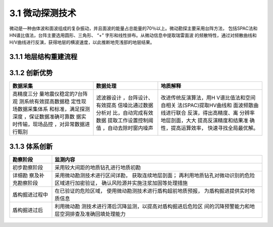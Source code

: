 3.1 微动探测技术
>>>>>>>>>>>>>>>>>>>>>>>

.. image:: _static/images/Microtremor.jpg

微动是—种由体波和面波组成的复杂振动，并且面波的能量占总能量的70％以上。微动勘探主要采用台阵方法，
包括SPAC法和HN谱比值法，台阵主要选用圆形、三角形、 “+”
字形和线性排布。从微动信息中提取瑞雷面波
的频散特性，通过对频散曲线和H/V曲线进行反演，获得地层的横波速度，以此推断地壳浅部的地层结果。

3.1.1 地层结构重建流程
:::::::::::::::::::::::::::::::::::::::::::::::::::::

.. figure:: _static/images/Stratum_reconstruction_process.jpg
   :alt: 地层结构重建流程
   
3.1.2 创新优势
:::::::::::::::::::::::::::::::::::

+-----------------------+-----------------------+-----------------------+
| 数据采集              | 数据处理              | 地质解释              |
+=======================+=======================+=======================+
| 高精度三分            | 滤波器设计            | 改进传统反演算法，用H |
| 量地震仪稳定的7台阵观 | ，台阵设计、有效提高  | V谱比值法和空间自相关 |
| 测系统有效提高数据稳  | 信噪比通过数据分析对  | 法(SPAC)提取HV曲线和  |
| 定性现场数据采集体系  | 比，自动完成有效数据  | 面波频散曲线进行联合  |
| 和标准，满足探测深度  | 提取工作设置控制阈值  | 反演，得出高精度、离  |
| ，保证数据准确可靠数  | ，自动去除时窗内噪声  | 分辨率地层剖面，大大  |
| 据实时传输，现场品控  |                       | 提高反演精度和结果准  |
| ，对异常数据进行甄别  |                       | 确性，提高运算效率，  |
|                       |                       | 快速寻找全局最优解。  |
+-----------------------+-----------------------+-----------------------+

3.1.3 体系创新
::::::::::::::::::::::::::::::::

+------------------+---------------------------------------------------+
| 勘察阶段         | 监测内容                                          |
+==================+===================================================+
| 初步勘察阶段     | 采用较大间距的地质钻孔进行地质初勘                |
+------------------+---------------------------------------------------+
| 详细勘           | 采用微动勘测技术进行区间详勘，                    |
| 察及补充勘察阶段 | 获取连续地层剖面；                                |
|                  | 再利用地质钻孔对微动识别的危险区域进行加密验证，  |
|                  | 确认风险源并实施注浆加固等处理措施                |
+------------------+---------------------------------------------------+
| 盾构掘进过程中   | 在已验证的危险区域，                              |
|                  | 使用微动勘测技术进行盾构超前地质预报，            |
|                  | 为盾构掘进提供实时地质信息                        |
+------------------+---------------------------------------------------+
| 盾构掘进过后     | 利用微动勘                                        |
|                  | 测技术进行滞后沉降监测，以提高对盾构掘进后危险区  |
|                  | 间的沉降预警能力和地层空洞排查及准确回填处理能力  |
+------------------+---------------------------------------------------+

.. figure:: _static/images/System_innovation.jpg
   :alt: 体系创新

   